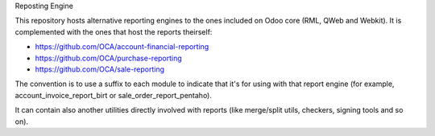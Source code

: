 Reposting Engine

This repository hosts alternative reporting engines to the ones included on Odoo core (RML, QWeb and Webkit). It is complemented with the ones that host the reports theirself:

* https://github.com/OCA/account-financial-reporting
* https://github.com/OCA/purchase-reporting
* https://github.com/OCA/sale-reporting

The convention is to use a suffix to each module to indicate that it's for using with that report engine (for example, account_invoice_report_birt or sale_order_report_pentaho).

It can contain also another utilities directly involved with reports (like merge/split utils, checkers, signing tools and so on).
